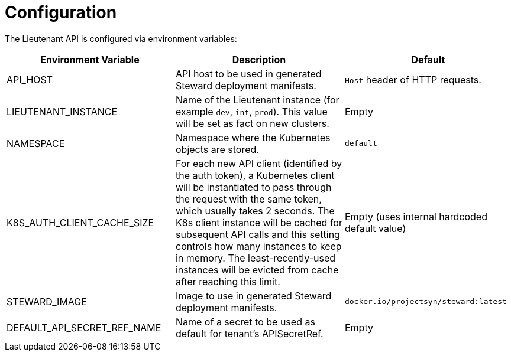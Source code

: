 = Configuration

The Lieutenant API is configured via environment variables:

[cols=",,",options="header",]
|===

|Environment Variable
|Description
|Default

|API_HOST
|API host to be used in generated Steward deployment manifests.
|`Host` header of HTTP requests.

|LIEUTENANT_INSTANCE
|Name of the Lieutenant instance (for example `dev`, `int`, `prod`).
This value will be set as fact on new clusters.
|Empty

|NAMESPACE
|Namespace where the Kubernetes objects are stored.
|`default`

|K8S_AUTH_CLIENT_CACHE_SIZE
|For each new API client (identified by the auth token), a Kubernetes client will be instantiated to pass through the request with the same token, which usually takes 2 seconds.
The K8s client instance will be cached for subsequent API calls and this setting controls how many instances to keep in memory.
The least-recently-used instances will be evicted from cache after reaching this limit.
|Empty (uses internal hardcoded default value)

|STEWARD_IMAGE
|Image to use in generated Steward deployment manifests.
|`docker.io/projectsyn/steward:latest`

|DEFAULT_API_SECRET_REF_NAME
|Name of a secret to be used as default for tenant's APISecretRef.
|Empty

|===
